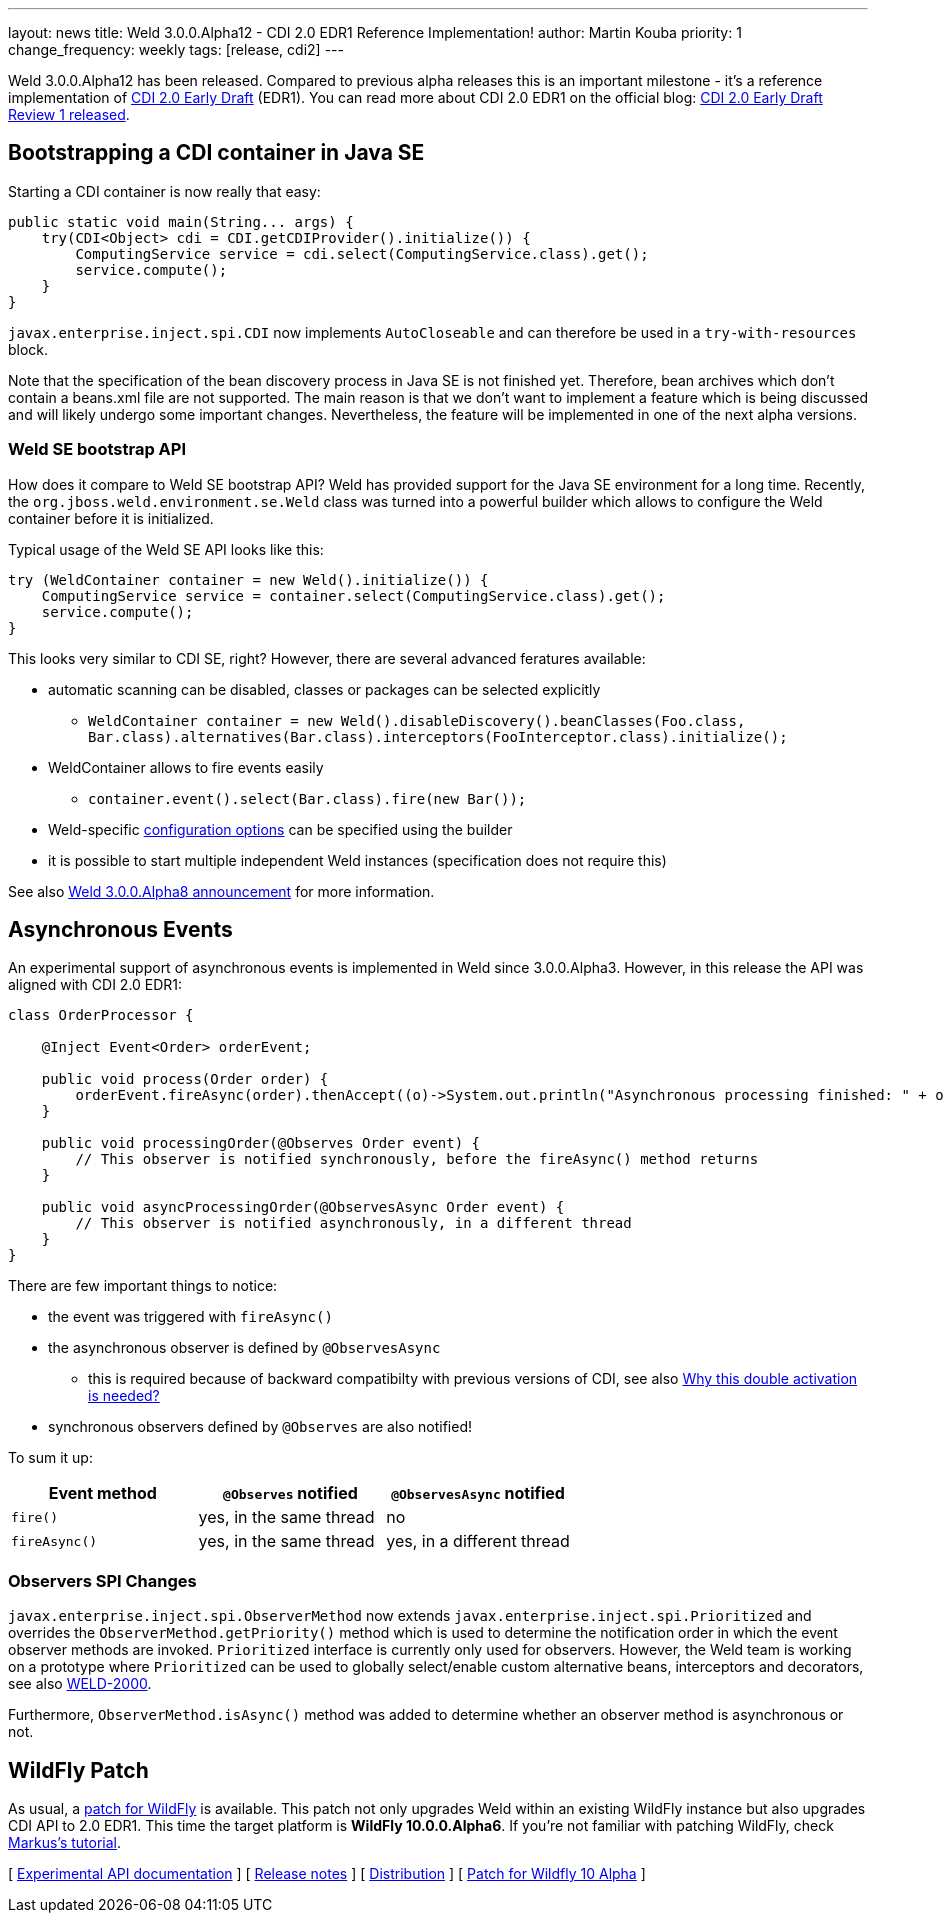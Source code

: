 ---
layout: news
title: Weld 3.0.0.Alpha12 - CDI 2.0 EDR1 Reference Implementation!
author: Martin Kouba
priority: 1
change_frequency: weekly
tags: [release, cdi2]
---

Weld 3.0.0.Alpha12 has been released. Compared to previous alpha releases this is an important milestone - it's a reference implementation of link:http://docs.jboss.org/cdi/spec/2.0.EDR1/cdi-spec.html[CDI 2.0 Early Draft] (EDR1). You can read more about CDI 2.0 EDR1 on the official blog: link:http://www.cdi-spec.org/news/2015/07/03/CDI-2_0-EDR1-released/[CDI 2.0 Early Draft Review 1 released].

== Bootstrapping a CDI container in Java SE

Starting a CDI container is now really that easy:

[source,java]
----
public static void main(String... args) {
    try(CDI<Object> cdi = CDI.getCDIProvider().initialize()) {
        ComputingService service = cdi.select(ComputingService.class).get();
        service.compute();
    }
}
----

`javax.enterprise.inject.spi.CDI` now implements `AutoCloseable` and can therefore be used in a `try-with-resources` block.

Note that the specification of the bean discovery process in Java SE is not finished yet. Therefore, bean archives which don't contain a beans.xml file are not supported. The main reason is that we don't want to implement a feature which is being discussed and will likely undergo some important changes. Nevertheless, the feature will be implemented in one of the next alpha versions.

=== Weld SE bootstrap API

How does it compare to Weld SE bootstrap API? Weld has provided support for the Java SE environment for a long time. Recently, the `org.jboss.weld.environment.se.Weld` class was turned into a powerful builder which allows to configure the Weld container before it is initialized.

Typical usage of the Weld SE API looks like this:

[source,java]
----
try (WeldContainer container = new Weld().initialize()) {
    ComputingService service = container.select(ComputingService.class).get();
    service.compute();
}
----

This looks very similar to CDI SE, right? However, there are several advanced feratures available:

* automatic scanning can be disabled, classes or packages can be selected explicitly
** `WeldContainer container = new Weld().disableDiscovery().beanClasses(Foo.class, Bar.class).alternatives(Bar.class).interceptors(FooInterceptor.class).initialize();`
* WeldContainer allows to fire events easily
** `container.event().select(Bar.class).fire(new Bar());`
* Weld-specific link:http://docs.jboss.org/weld/reference/latest/en-US/html/configure.html#_weld_configuration[configuration options] can be specified using the builder
* it is possible to start multiple independent Weld instances (specification does not require this)

See also link:http://weld.cdi-spec.org/news/2015/04/21/weld-300Alpha8/[Weld 3.0.0.Alpha8 announcement] for more information.


== Asynchronous Events

An experimental support of asynchronous events is implemented in Weld since 3.0.0.Alpha3. However, in this release the API was aligned with CDI 2.0 EDR1:

[source,java]
----
class OrderProcessor {

    @Inject Event<Order> orderEvent;

    public void process(Order order) {
        orderEvent.fireAsync(order).thenAccept((o)->System.out.println("Asynchronous processing finished: " + o.getId()));
    }

    public void processingOrder(@Observes Order event) {
        // This observer is notified synchronously, before the fireAsync() method returns
    }

    public void asyncProcessingOrder(@ObservesAsync Order event) {
        // This observer is notified asynchronously, in a different thread
    }
}
----

There are few important things to notice:

* the event was triggered with `fireAsync()`
* the asynchronous observer is defined by `@ObservesAsync`
** this is required because of backward compatibilty with previous versions of CDI, see also link:http://www.cdi-spec.org/news/2015/07/03/CDI-2_0-EDR1-released/#_why_this_double_activation_is_needed[Why this double activation is needed?]
* synchronous observers defined by `@Observes` are also notified!

To sum it up:

[options="header"]
|===
|Event method |`@Observes` notified|`@ObservesAsync` notified

|`fire()`
|yes, in the same thread
|no

|`fireAsync()`
|yes, in the same thread
|yes, in a different thread
|===

=== Observers SPI Changes

`javax.enterprise.inject.spi.ObserverMethod` now extends `javax.enterprise.inject.spi.Prioritized` and overrides the `ObserverMethod.getPriority()` method which is used to determine the notification order in which the event observer methods are invoked. `Prioritized` interface is currently only used for observers. However, the Weld team is working on a prototype where `Prioritized` can be used to globally select/enable custom alternative beans, interceptors and decorators, see also link:https://issues.jboss.org/browse/WELD-2000[WELD-2000].

Furthermore, `ObserverMethod.isAsync()` method was added to determine whether an observer method is asynchronous or not.

== WildFly Patch

As usual, a link:http://download.jboss.org/weld/3.0.0.Alpha12/wildfly-10.0.0.Alpha6-weld-3.0.0.Alpha12-patch.zip[patch for WildFly] is available. This patch not only upgrades Weld within an existing WildFly instance but also upgrades CDI API to 2.0 EDR1. This time the target platform is *WildFly 10.0.0.Alpha6*.  If you’re not familiar with patching WildFly, check link:http://blog.eisele.net/2015/02/playing-with-weld-probe-see-all-of-your.html[Markus's tutorial].


&#91; link:http://docs.jboss.org/weld/javadoc/3.0/weld-api/org/jboss/weld/experimental/package-frame.html[Experimental API documentation] &#93;
&#91; link:https://issues.jboss.org/secure/ReleaseNote.jspa?projectId=12310891&version=12327471[Release notes] &#93;
&#91; link:http://download.jboss.org/weld/3.0.0.Alpha12/weld-3.0.0.Alpha12.zip[Distribution] &#93;
&#91; link:http://download.jboss.org/weld/3.0.0.Alpha12/wildfly-10.0.0.Alpha6-weld-3.0.0.Alpha12-patch.zip[Patch for Wildfly 10 Alpha]
&#93;
